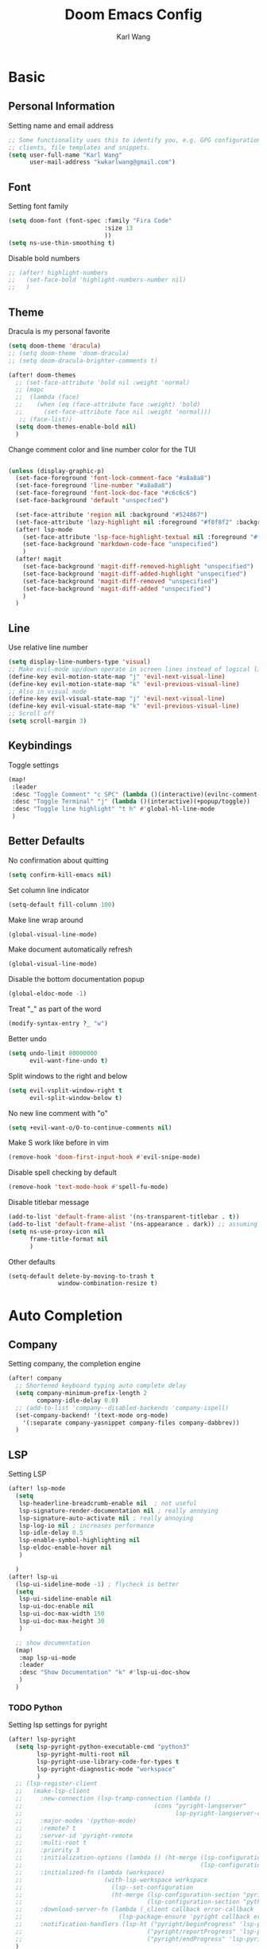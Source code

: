 #+TITLE: Doom Emacs Config
#+AUTHOR: Karl Wang

* Basic
** Personal Information
Setting name and email address
#+begin_src emacs-lisp
;; Some functionality uses this to identify you, e.g. GPG configuration, email
;; clients, file templates and snippets.
(setq user-full-name "Karl Wang"
      user-mail-address "kwkarlwang@gmail.com")
#+end_src

** Font
Setting font family
#+begin_src emacs-lisp
(setq doom-font (font-spec :family "Fira Code"
                           :size 13
                           ))
(setq ns-use-thin-smoothing t)
#+end_src

Disable bold numbers
#+begin_src emacs-lisp
;; (after! highlight-numbers
;;   (set-face-bold 'highlight-numbers-number nil)
;;   )
#+end_src

** Theme
Dracula is my personal favorite
#+begin_src emacs-lisp
(setq doom-theme 'dracula)
;; (setq doom-theme 'doom-dracula)
;; (setq doom-dracula-brighter-comments t)

(after! doom-themes
  ;; (set-face-attribute 'bold nil :weight 'normal)
  ;; (mapc
  ;;  (lambda (face)
  ;;    (when (eq (face-attribute face :weight) 'bold)
  ;;      (set-face-attribute face nil :weight 'normal)))
   ;; (face-list))
  (setq doom-themes-enable-bold nil)
  )
#+end_src

Change comment color and line number color for the TUI
#+begin_src emacs-lisp

(unless (display-graphic-p)
  (set-face-foreground 'font-lock-comment-face "#a8a8a8")
  (set-face-foreground 'line-number "#a8a8a8")
  (set-face-foreground 'font-lock-doc-face "#c6c6c6")
  (set-face-background 'default "unspecfied")

  (set-face-attribute 'region nil :background "#524867")
  (set-face-attribute 'lazy-highlight nil :foreground "#f8f8f2" :background "#524867")
  (after! lsp-mode
    (set-face-attribute 'lsp-face-highlight-textual nil :foreground "#f8f8f2" :background "#524867" :weight 'normal)
    (set-face-background 'markdown-code-face "unspecified")
    )
  (after! magit
    (set-face-background 'magit-diff-removed-highlight "unspecified")
    (set-face-background 'magit-diff-added-highlight "unspecified")
    (set-face-background 'magit-diff-removed "unspecified")
    (set-face-background 'magit-diff-added "unspecified")
    )
  )
#+end_src

** Line
Use relative line number
#+begin_src emacs-lisp
(setq display-line-numbers-type 'visual)
;; Make evil-mode up/down operate in screen lines instead of logical lines
(define-key evil-motion-state-map "j" 'evil-next-visual-line)
(define-key evil-motion-state-map "k" 'evil-previous-visual-line)
;; Also in visual mode
(define-key evil-visual-state-map "j" 'evil-next-visual-line)
(define-key evil-visual-state-map "k" 'evil-previous-visual-line)
;; Scroll off
(setq scroll-margin 3)
#+end_src

** Keybindings
Toggle settings
#+begin_src emacs-lisp
(map!
 :leader
 :desc "Toggle Comment" "c SPC" (lambda ()(interactive)(evilnc-comment-or-uncomment-lines -1))
 :desc "Toggle Terminal" "j" (lambda ()(interactive)(+popup/toggle))
 :desc "Toggle line highlight" "t h" #'global-hl-line-mode
 )
#+end_src

** Better Defaults
No confirmation about quitting
#+begin_src emacs-lisp
(setq confirm-kill-emacs nil)
#+end_src

Set column line indicator
#+begin_src emacs-lisp
(setq-default fill-column 100)
#+end_src

Make line wrap around
#+begin_src emacs-lisp
(global-visual-line-mode)
#+end_src

Make document automatically refresh
#+begin_src emacs-lisp
(global-visual-line-mode)
#+end_src

Disable the bottom documentation popup
#+begin_src emacs-lisp
(global-eldoc-mode -1)
#+end_src

Treat "_" as part of the word
#+begin_src emacs-lisp
(modify-syntax-entry ?_ "w")
#+end_src

Better undo
#+begin_src emacs-lisp
(setq undo-limit 80000000
      evil-want-fine-undo t)
#+end_src

Split windows to the right and below
#+begin_src emacs-lisp
(setq evil-vsplit-window-right t
      evil-split-window-below t)
#+end_src

No new line comment with "o"
#+begin_src emacs-lisp
(setq +evil-want-o/O-to-continue-comments nil)
#+end_src

Make S work like before in vim
#+begin_src emacs-lisp
(remove-hook 'doom-first-input-hook #'evil-snipe-mode)
#+end_src

Disable spell checking by default
#+begin_src emacs-lisp
(remove-hook 'text-mode-hook #'spell-fu-mode)
#+end_src

Disable titlebar message
#+begin_src emacs-lisp
(add-to-list 'default-frame-alist '(ns-transparent-titlebar . t))
(add-to-list 'default-frame-alist '(ns-appearance . dark)) ;; assuming you are using a dark theme
(setq ns-use-proxy-icon nil
      frame-title-format nil
      )
#+end_src


Other defaults
#+begin_src emacs-lisp
(setq-default delete-by-moving-to-trash t
              window-combination-resize t)
#+end_src

* Auto Completion
** Company
Setting company, the completion engine
#+begin_src emacs-lisp
(after! company
  ;; Shortened keyboard typing auto complete delay
  (setq company-minimum-prefix-length 2
        company-idle-delay 0.0)
  ;; (add-to-list 'company--disabled-backends 'company-ispell)
  (set-company-backend! '(text-mode org-mode)
    '(:separate company-yasnippet company-files company-dabbrev))
  )
#+end_src

** LSP
Setting LSP
#+begin_src emacs-lisp
(after! lsp-mode
  (setq
   lsp-headerline-breadcrumb-enable nil  ; not useful
   lsp-signature-render-documentation nil ; really annoying
   lsp-signature-auto-activate nil ; really annoying
   lsp-log-io nil ; increases performance
   lsp-idle-delay 0.5
   lsp-enable-symbol-highlighting nil
   lsp-eldoc-enable-hover nil
   )

  )
(after! lsp-ui
  (lsp-ui-sideline-mode -1) ; flycheck is better
  (setq
   lsp-ui-sideline-enable nil
   lsp-ui-doc-enable nil
   lsp-ui-doc-max-width 150
   lsp-ui-doc-max-height 30
   )

  ;; show documentation
  (map!
   :map lsp-ui-mode
   :leader
   :desc "Show Documentation" "k" #'lsp-ui-doc-show
   )
  )
#+end_src

*** TODO Python
Setting lsp settings for pyright
#+begin_src emacs-lisp
(after! lsp-pyright
  (setq lsp-pyright-python-executable-cmd "python3"
        lsp-pyright-multi-root nil
        lsp-pyright-use-library-code-for-types t
        lsp-pyright-diagnostic-mode "workspace"
        )
  ;; (lsp-register-client
  ;;   (make-lsp-client
  ;;     :new-connection (lsp-tramp-connection (lambda ()
  ;;                                     (cons "pyright-langserver"
  ;;                                           lsp-pyright-langserver-command-args)))
  ;;     :major-modes '(python-mode)
  ;;     :remote? t
  ;;     :server-id 'pyright-remote
  ;;     :multi-root t
  ;;     :priority 3
  ;;     :initialization-options (lambda () (ht-merge (lsp-configuration-section "pyright")
  ;;                                                  (lsp-configuration-section "python")))
  ;;     :initialized-fn (lambda (workspace)
  ;;                       (with-lsp-workspace workspace
  ;;                         (lsp--set-configuration
  ;;                         (ht-merge (lsp-configuration-section "pyright")
  ;;                                   (lsp-configuration-section "python")))))
  ;;     :download-server-fn (lambda (_client callback error-callback _update?)
  ;;                           (lsp-package-ensure 'pyright callback error-callback))
  ;;     :notification-handlers (lsp-ht ("pyright/beginProgress" 'lsp-pyright--begin-progress-callback)
  ;;                                   ("pyright/reportProgress" 'lsp-pyright--report-progress-callback)
  ;;                                   ("pyright/endProgress" 'lsp-pyright--end-progress-callback))))
  )
#+end_src

*** Latex
Disable SPC as a trigger key and annoying eldoc
#+begin_src emacs-lisp
(add-hook! 'lsp-texlab-after-open-hook (eldoc-mode -1)
           (lsp:set-completion-options-trigger-characters?
            (lsp:server-capabilities-completion-provider?
             (lsp--workspace-server-capabilities (cl-first
                                                  (lsp-workspaces)
                                                  )))
            ["\\" "{" "}" "@" "/"])
           )

#+end_src

*** Docker
Disable SPC as a trigger key
#+begin_src emacs-lisp
(add-hook! 'lsp-dockerfile-ls-after-open-hook
           (lsp:set-completion-options-trigger-characters?
            (lsp:server-capabilities-completion-provider?
             (lsp--workspace-server-capabilities (cl-first
                                                  (lsp-workspaces)
                                                  )))
            ["=" "$" "-"])
           )
#+end_src

* Programming
** Markdown
Create a export shortcut for markdown
#+begin_src emacs-lisp
(defun markdown-export-pdf ()
  "Export the current markdown to pdf using pandoc"
  (interactive)
  (save-buffer)
  (shell-command (concat "pandoc "
                         buffer-file-name
                         " -V geometry:margin=1in --pdf-engine=pdflatex -o "
                         (file-name-sans-extension buffer-file-name)
                         ".pdf"))
  )
(map!
 :map markdown-mode-map
 :localleader
 :desc "Export" "m" #'markdown-export-pdf)
#+end_src

** Python
General python settings and keybindings
#+begin_src emacs-lisp
(after! python
  ;; set shell
  (setq python-shell-interpreter "python3"
        ;; python-shell-interpreter-args "--simple-prompt"
        python-shell-prompt-detect-failure-warning nil)
  (add-to-list 'python-shell-completion-native-disabled-interpreters "python3")

  ;; NOTE: reenable lsp after format, local hook
  (add-hook 'python-mode-hook (lambda() (add-hook 'after-save-hook #'lsp nil t)))

  ;; keybindings
  (map!
   :map python-mode-map
   :n "<" #'python-indent-shift-left
   :n ">" #'python-indent-shift-right
   (:localleader
    :desc "New cell" "s" (lambda() (interactive) (insert "\n# %%\n"))
    :desc "New cell below" "S" (lambda() (interactive)
                                 (insert "\n# %%\n")
                                 (previous-line)
                                 (previous-line))
    )
   )
  )
#+end_src
*** Jupyter
Jupyter is used for interactive shell, similar to VSCode
#+begin_src emacs-lisp
(use-package! jupyter
  :init
  ;; print to the REPL buffer
  (setq jupyter-repl-echo-eval-p t
        jupyter-repl-allow-RET-when-busy t
        )

  (defun init-jupyter-repl()
    "Initialize a python jupyter repl"
    (interactive)
    (set-face-background 'jupyter-repl-traceback nil)
    (jupyter-repl-associate-buffer
     (jupyter-run-repl "python37464bitbasecondabf9c15066bab4a48b97e94b7e7c780cc"))
    (jupyter-repl-pop-to-buffer)
    (previous-window-any-frame)
    )

  ;; set python jupyter shortcut
  (map!
   :map python-mode-map
   (:localleader
    (:prefix-map ("j" . "jupyter")
     :desc "Open REPL" "j"  #'init-jupyter-repl
     :desc "Show buffer" "s" (lambda()(interactive)
                               (jupyter-repl-pop-to-buffer)
                               (previous-window-any-frame))
     :desc "Associate buffer" "a" (lambda() (interactive) (jupyter-repl-associate-buffer))
     ))
   :ni "C-n" #'code-cells-forward-cell
   :ni "C-p" #'code-cells-backward-cell
   )
  )
#+end_src

*** Numpy Doc
Numpy Doc helps generate documentation for the python code
#+begin_src emacs-lisp
(use-package! numpydoc
  :after python
  :init
  (setq numpydoc-insertion-style nil)
  (map!
   :map python-mode-map
   :localleader
   :desc "Docstring" "d" #'numpydoc-generate
   ))
#+end_src

*** Code Cells
Code cells recognize "# %%" as a cell, used with jupyter
#+begin_src emacs-lisp
(use-package! code-cells
  :hook ((python-mode . code-cells-mode))
  :after python
  :init
  ;; map forcut
  (map!
   :map python-mode-map
   :ni "C-<return>" (lambda()(interactive) (code-cells-do
                                            (pulse-momentary-highlight-region start end)
                                            (jupyter-eval-region start end)))

   :ni "S-<return>" (lambda()(interactive) (code-cells-do
                                            (pulse-momentary-highlight-region start end)
                                            (jupyter-eval-region start end)
                                            (code-cells-forward-cell)
                                            ))
   ;; used for general repl
   (:localleader
    :desc "Run cell python" "m" (code-cells-command 'python-shell-send-region)
    ))
  )
#+end_src

** Org
Org settings. Make sure the latex preview is high definition SVG
#+begin_src emacs-lisp
(after! org
  ;;adjust the scale of latex preview
  (plist-put org-format-latex-options :scale 1.1)
  ;; higher resolution preview
  (setq org-preview-latex-default-process 'dvisvgm)

  ;; markdown export
  ;; (setq org-pandoc-format-extensions '(markdown_github+pipe_tables+raw_html))
  (map!
   :map org-mode-map
   :localleader
   :desc "Latex preview" "m" #'org-latex-preview))
#+end_src

** Latex
Setting latex. Make <return> as latex preview
#+begin_src emacs-lisp
(after! tex
  (setq TeX-parse-self t
        TeX-auto-save t
        LaTeX-indent-level 4
        )
  (map!
   :map LaTeX-mode-map
   :n "RET" #'org-latex-preview
   :localleader
   :desc "View" "v" #'TeX-view
   )
  )
#+end_src

* Utility
** Format
Minimized the popup factor of format error
#+begin_src emacs-lisp
(set-popup-rule! "^\\*format-all" :size 0.01 :ttl 0 :modeline nil)
#+end_src

Use yapf formatting for python
#+begin_src emacs-lisp
;; (after! format-all
;;   (set-formatter! 'yapf "yapf -q " :modes'(python-mode))
;;   )
#+end_src
** Tree Sitter
Tree sitter is used to give semantic highlighting to code.
#+begin_src emacs-lisp
(use-package! tree-sitter
  :init
  (defun toggle-tree-sitter ()
    (interactive)
    (if tree-sitter-mode
        (tree-sitter-mode -1)
      (tree-sitter-hl-mode))
    )
  (map!
   :leader
   :desc "Toggle tree-sitter" "t t" #'toggle-tree-sitter
   )
  (add-hook! 'tree-sitter-after-on-hook
    (add-hook! 'iedit-mode-hook :local (tree-sitter-mode -1))
    (add-hook! 'iedit-mode-end-hook :local (tree-sitter-hl-mode)))
  :config
  (require 'tree-sitter-langs)
  ;; Treat jupyter and python shell as python
  (pushnew! tree-sitter-major-mode-language-alist '(jupyter-repl-mode . python))
  (pushnew! tree-sitter-major-mode-language-alist '(inferior-python-mode . python))
  :hook (
         ;; enable tree sitter for the following mode
         (python-mode . tree-sitter-hl-mode)
         (jupyter-repl-mode . tree-sitter-hl-mode)
         (inferior-python-mode . tree-sitter-hl-mode)
         )
  )
#+end_src
** PDF tools
The emacs pdf viewer. Enabled dark mode by default and use continuous scroll package.
#+begin_src emacs-lisp
(use-package pdf-view
  :hook (pdf-tools-enabled . pdf-view-midnight-minor-mode)
  :hook (pdf-tools-enabled . hide-mode-line-mode)
  :hook (pdf-tools-enabled . pdf-continuous-scroll-mode)
  :config
  (map!
   :map pdf-continuous-scroll-mode-map
   :n "j" #'pdf-continuous-scroll-forward
   :n "k" #'pdf-continuous-scroll-backward
   :n "g g" #'pdf-cscroll-first-page
   :n "G" #'pdf-cscroll-last-page
   :n "l" #'pdf-cscroll-image-forward-hscroll
   :n "h" #'pdf-cscroll-image-backward-hscroll
   :n "C-d" #'pdf-view-scroll-down-or-previous-page
   :n "C-u" #'pdf-view-scroll-up-or-next-page
   )
  (map!
   :map pdf-view-mode-map
   :n "c" #'pdf-continuous-scroll-mode
   )
  )
#+end_src
** Spell check
Make sure the set dictionary. Otherwise, personal dictionary would not work.
#+begin_src emacs-lisp
(after! ispell
  (setq ispell-dictionary "en")
  )
#+end_src
** Rainbow mode
Rainbow mode turns on the colored parentheses
#+begin_src emacs-lisp
(add-hook! '(prog-mode-hook) #'rainbow-mode #'rainbow-delimiters-mode
           )
#+end_src
** TODO Tramp
#+begin_src emacs-lisp
;; (setq enable-remote-dir-locals t)
;; (setq enable-local-variables :all)
;; (after! tramp
;;   (add-to-list 'tramp-remote-path 'tramp-own-remote-path))
#+end_src

** Magit
Disable long summary warning
#+begin_src emacs-lisp
(after! magit
  (setq git-commit-style-convention-checks nil)
  )
#+end_src

** LeetCode
#+begin_src emacs-lisp
(after! leetcode
  (setq leetcode-prefer-language "python3"
        leetcode-save-solutions t
        leetcode-directory "~/leetcode"
        )
  )
#+end_src

** EAF
Not using it as it is slow to startup. PDF viewer and browser.
#+begin_src emacs-lisp
;; (use-package! eaf
;;   :load-path "/Users/kwkarlwang/.emacs.d/.local/straight/repos/emacs-application-framework"
;;   :init
;;   (use-package! ctable :defer t)
;;   (use-package! deferred :defer t)
;;   (use-package! epc :defer t)
;;   (use-package! s :defer t)
;;   :custom
;;   (setq eaf-browser-continue-where-left-off t)
;;   :config
;;   (require 'eaf-evil)

;;   (define-key key-translation-map (kbd "SPC")
;;     (lambda (prompt)
;;       (if (derived-mode-p 'eaf-mode)
;;           (pcase eaf--buffer-app-name
;;             ("browser" (if  (string= (eaf-call-sync "call_function" eaf--buffer-id "is_focus") "True")
;;                            (kbd "SPC")
;;                          (kbd eaf-evil-leader-key)))
;;             ("pdf-viewer" (kbd eaf-evil-leader-key))
;;             ("image-viewer" (kbd eaf-evil-leader-key))
;;             (_  (kbd "SPC")))
;;         (kbd "SPC"))))

;;   (eaf-bind-key scroll_down_page "C-u" eaf-pdf-viewer-keybinding)
;;   (eaf-bind-key scroll_up_page "C-d" eaf-pdf-viewer-keybinding)
;;   )
#+end_src
